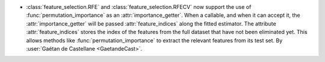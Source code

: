 - :class:`feature_selection.RFE` and :class:`feature_selection.RFECV`
  now support the use of :func:`permutation_importance` as an :attr:`importance_getter`.
  When a callable, and when it can accept it, the :attr:`importance_getter` will be passed
  :attr:`feature_indices` along the fitted estimator.
  The attribute :attr:`feature_indices` stores the index of the features from the full dataset
  that have not been eliminated yet.
  This allows methods like :func:`permutation_importance` to extract the relevant features
  from its test set.
  By :user:`Gaétan de Castellane <GaetandeCast>`.
